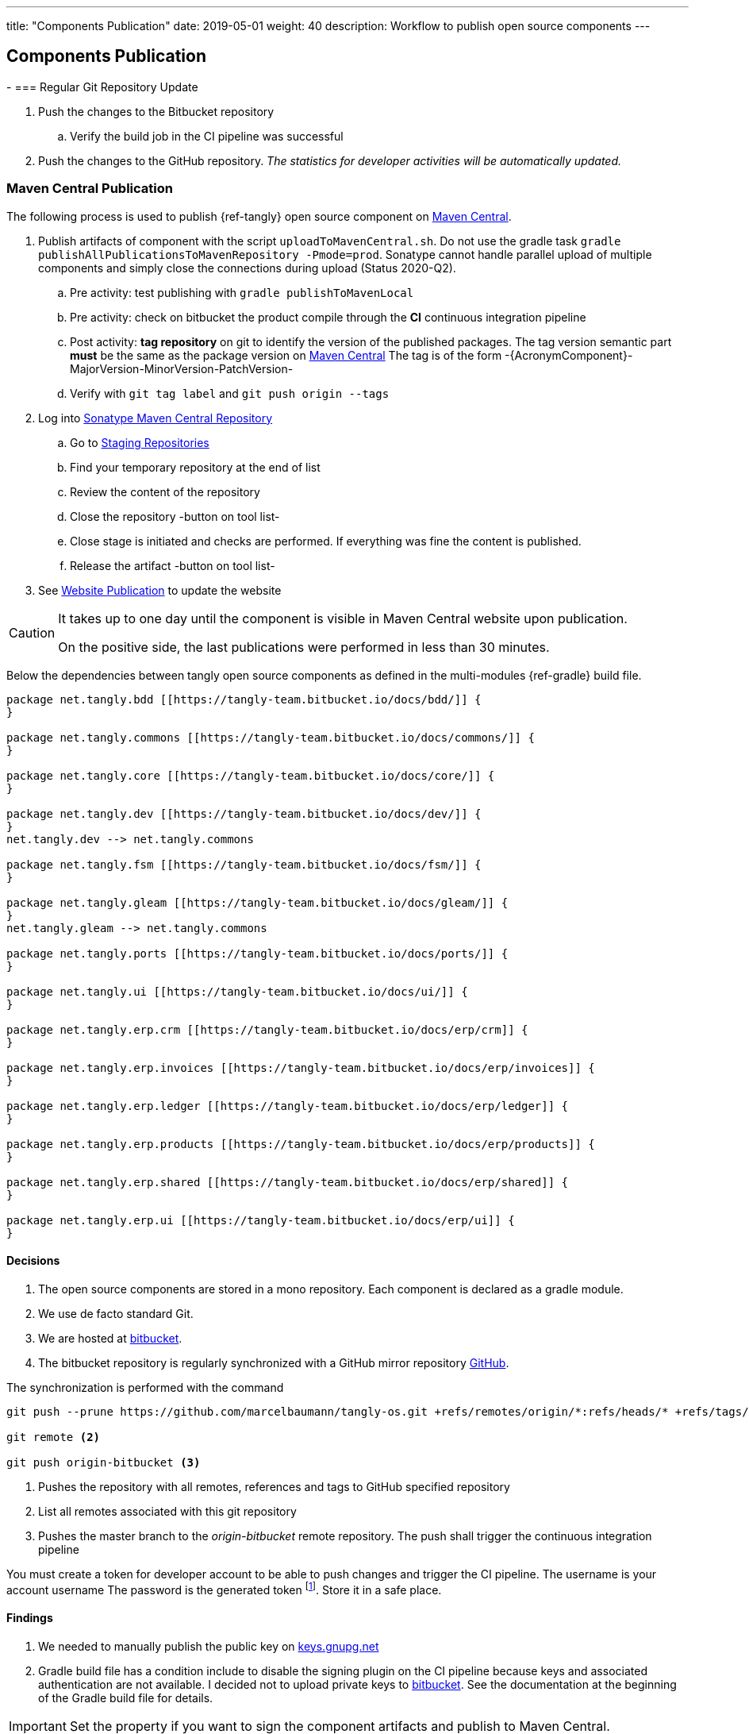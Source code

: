 ---
title: "Components Publication"
date: 2019-05-01
weight: 40
description: Workflow to publish open source components
---

== Components Publication
:company: https://www.tangly.net/[tangly llc]
-
=== Regular Git Repository Update

. Push the changes to the Bitbucket repository
.. Verify the build job in the CI pipeline was successful
. Push the changes to the GitHub repository.
_The statistics for developer activities will be automatically updated._

=== Maven Central Publication

The following process is used to publish {ref-tangly} open source component on https://mvnrepository.com/repos/central[Maven Central].

. Publish artifacts of component with the script `uploadToMavenCentral.sh`.
Do not use the gradle task `gradle publishAllPublicationsToMavenRepository -Pmode=prod`.
Sonatype cannot handle parallel upload of multiple components and simply close the connections during upload (Status 2020-Q2).
.. Pre activity: test publishing with `gradle publishToMavenLocal`
.. Pre activity: check on bitbucket the product compile through the *CI* continuous integration pipeline
.. Post activity: *tag repository* on git to identify the version of the published packages.
The tag version semantic part *must* be the same as the package version on https://mvnrepository.com/repos/central[Maven Central]
The tag is of the form -{AcronymComponent}-MajorVersion-MinorVersion-PatchVersion-
.. Verify with `git tag label` and `git push origin --tags`
. Log into https://oss.sonatype.org/#welcome[Sonatype Maven Central Repository]
.. Go to https://oss.sonatype.org/#stagingRepositories[Staging Repositories]
.. Find your temporary repository at the end of list
.. Review the content of the repository
.. Close the repository -button on tool list-
.. Close stage is initiated and checks are performed.
If everything was fine the content is published.
.. Release the artifact -button on tool list-
. See <<website-publication>> to update the website

[CAUTION]
====
It takes up to one day until the component is visible in Maven Central website upon publication.

On the positive side, the last publications were performed in less than 30 minutes.
====

Below the dependencies between tangly open source components as defined in the multi-modules {ref-gradle} build file.

[plantuml,tangly-componentsDependencies,svg,svg-type="interactive"]
....
package net.tangly.bdd [[https://tangly-team.bitbucket.io/docs/bdd/]] {
}

package net.tangly.commons [[https://tangly-team.bitbucket.io/docs/commons/]] {
}

package net.tangly.core [[https://tangly-team.bitbucket.io/docs/core/]] {
}

package net.tangly.dev [[https://tangly-team.bitbucket.io/docs/dev/]] {
}
net.tangly.dev --> net.tangly.commons

package net.tangly.fsm [[https://tangly-team.bitbucket.io/docs/fsm/]] {
}

package net.tangly.gleam [[https://tangly-team.bitbucket.io/docs/gleam/]] {
}
net.tangly.gleam --> net.tangly.commons

package net.tangly.ports [[https://tangly-team.bitbucket.io/docs/ports/]] {
}

package net.tangly.ui [[https://tangly-team.bitbucket.io/docs/ui/]] {
}

package net.tangly.erp.crm [[https://tangly-team.bitbucket.io/docs/erp/crm]] {
}

package net.tangly.erp.invoices [[https://tangly-team.bitbucket.io/docs/erp/invoices]] {
}

package net.tangly.erp.ledger [[https://tangly-team.bitbucket.io/docs/erp/ledger]] {
}

package net.tangly.erp.products [[https://tangly-team.bitbucket.io/docs/erp/products]] {
}

package net.tangly.erp.shared [[https://tangly-team.bitbucket.io/docs/erp/shared]] {
}

package net.tangly.erp.ui [[https://tangly-team.bitbucket.io/docs/erp/ui]] {
}

....

==== Decisions

. The open source components are stored in a mono repository.
Each component is declared as a gradle module.
. We use de facto standard Git.
. We are hosted at https://bitbucket.org[bitbucket].
. The bitbucket repository is regularly synchronized with a GitHub mirror repository https://github.com/marcelbaumann/tangly-os.git[GitHub].

The synchronization is performed with the command

[source,shell]
----
git push --prune https://github.com/marcelbaumann/tangly-os.git +refs/remotes/origin/*:refs/heads/* +refs/tags/*:refs/tags/* <1>

git remote <2>

git push origin-bitbucket <3>
----
<1> Pushes the repository with all remotes, references and tags to GitHub specified repository
<2> List all remotes associated with this git repository
<3> Pushes the master branch to the _origin-bitbucket_ remote repository.
The push shall trigger the continuous integration pipeline

You must create a token for developer account to be able to push changes and trigger the CI pipeline.
The username is your account username The password is the generated token
footnote:[This is necessary if you have enabled two factors authentication.
The other approach is to generate a SSH key and perform all operations other SSH.].
Store it in a safe place.

==== Findings

. We needed to manually publish the public key on http://keys.gnupg.net[keys.gnupg.net]
. Gradle build file has a condition include to disable the signing plugin on the CI pipeline because keys and associated authentication are not available.
I decided not to upload private keys to https://bitbucket.org/[bitbucket].
See the documentation at the beginning of the Gradle build file for details.

IMPORTANT: Set the property if you want to sign the component artifacts and publish to Maven Central.

[#website-publication]
=== Website Publication

==== Configure asciidoctor

The new version of hugo support configuration of asciidoctor through config.toml therefore no manipulation of asciidoctor is needed.
As a bonus the file generated by PlantUml are created in the correct folder.
We still need to install the referenced packages.

[source,shell]
----
sudo gem install asciidoctor-diagram
sudo gem install asciidoctor-rouge
sudo gem install asciidoctor-html5s
sudo gem install asciimath
----

==== Create Website

The tangly open source components website is hosted https://tangly-team.bitbucket.io/[here].

Read the instructions in the asciidoctor script file under the scripts' folder.
Four scripts are provided to generate the Hugo static site with associated structure and theme.

. the script _initiateHugo.sh_ creates the layout of the site and retrieve the theme.
. the script _populateHugo.sh_ populates the site with our content.

Upon completion of local development you must start a local Hugo server and generate the indexing files for https://lunrjs.com/[lunr] search.
Before uploading the site stop the Hugo local server.

. the script _completeHugo.sh_ generates the static pictures and copy them to the static folder and publish the whole site on bitbucket.

Upon completion the site is published on the web for all.

==== Set JDK Version under macOS

Install regular Java JDK (Oracle or OpenJDK for example).
They will be located under _/Library/Java/JavaVirtualMachines_.

If using bash shell, add following commands to your .bash_profile.

[source,shell]
----
alias java15 = "export JAVA_HOME=`/usr/libexec/java_home -v 15`; java -version"
alias java11 = "export JAVA_HOME=`/usr/libexec/java_home -v 11`; java -version"
----

You can set the exact version such as _15.0.2_ to precisely select a JDK or set an overall version such as _15_ to select a generic version.

After restarting your terminal the command _java15_ will set JDK 15 to default JDK (if installed on your macOS).

The list of JDK can be found with

[source,shell]
----
/usr/libexec/java_home -V
----

==== Create Docker Distribution

Generate the ERP application as a production release.

[source, shell]
----
gradle install -DproductionMode=true <1>
gradle install -Pproduction
unzip ./build/distributions/net.tangly.erp.ui-<version>.zip <2>
docker build -t erp-docker . <3>
docker run -ti -p 8080:8080 erp-docker <4>
----
<1> Generates a production distribution stored under ./build/distributions
<2> Unzip the packed distribution because the docker base image does not contain unzip utility
<3> Build the docker image named _erp-docker_
<4> Run the docker image _erp-docker_ and map the image port to 8080
